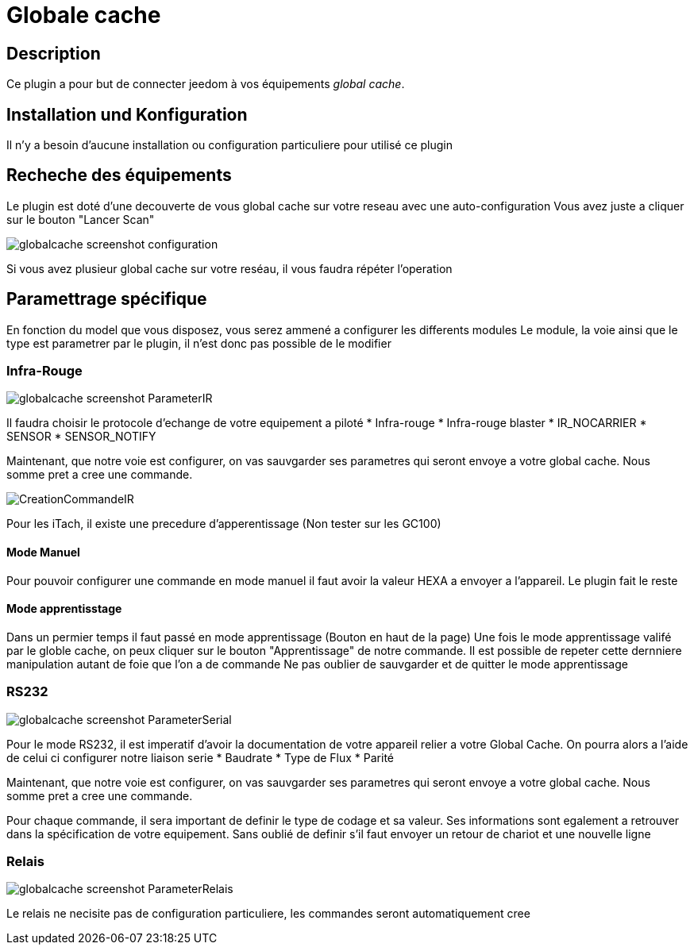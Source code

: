 = Globale cache

== Description

Ce plugin a pour but de connecter jeedom à vos équipements __global cache__.

== Installation und Konfiguration

Il n'y a besoin d'aucune installation ou configuration particuliere pour utilisé ce plugin

== Recheche des équipements

Le plugin est doté d'une decouverte de vous global cache sur votre reseau avec une auto-configuration
Vous avez juste a cliquer sur le bouton "Lancer Scan"

image::../images/globalcache_screenshot_configuration.jpg[]

Si vous avez plusieur global cache sur votre reséau, il vous faudra répéter l'operation

== Paramettrage spécifique
En fonction du model que vous disposez, vous serez ammené a configurer les differents modules
Le module, la voie ainsi que le type est parametrer par le plugin, il n'est donc pas possible de le modifier

=== Infra-Rouge

image::../images/globalcache_screenshot_ParameterIR.jpg[]

Il faudra choisir le protocole d'echange de votre equipement a piloté
* Infra-rouge
* Infra-rouge blaster
* IR_NOCARRIER
* SENSOR
* SENSOR_NOTIFY

Maintenant, que notre voie est configurer, on vas sauvgarder ses parametres qui seront envoye a votre global cache.
Nous somme pret a cree une commande.

image::../images/CreationCommandeIR.jpg[]

Pour les iTach, il existe une precedure d'apperentissage (Non tester sur les GC100)

==== Mode Manuel

Pour pouvoir configurer une commande en mode manuel il faut avoir la valeur HEXA a envoyer a l'appareil.
Le plugin fait le reste

==== Mode apprentisstage

Dans un permier temps il faut passé en mode apprentissage (Bouton en haut de la page)
Une fois le mode apprentissage valifé par le globle cache, on peux cliquer sur le bouton "Apprentissage" de notre commande.
Il est possible de repeter cette dernniere manipulation autant de foie que l'on a de commande
Ne pas oublier de sauvgarder et de quitter le mode apprentissage

=== RS232

image::../images/globalcache_screenshot_ParameterSerial.jpg[]

Pour le mode RS232, il est imperatif d'avoir la documentation de votre appareil relier a votre Global Cache.
On pourra alors a l'aide de celui ci configurer notre liaison serie
* Baudrate
* Type de Flux
* Parité

Maintenant, que notre voie est configurer, on vas sauvgarder ses parametres qui seront envoye a votre global cache.
Nous somme pret a cree une commande.

Pour chaque commande, il sera important de definir le type de codage et sa valeur.
Ses informations sont egalement a retrouver dans la spécification de votre equipement.
Sans oublié de definir s'il faut envoyer un retour de chariot et une nouvelle ligne

=== Relais

image::../images/globalcache_screenshot_ParameterRelais.jpg[]

Le relais ne necisite pas de configuration particuliere, les commandes seront automatiquement cree